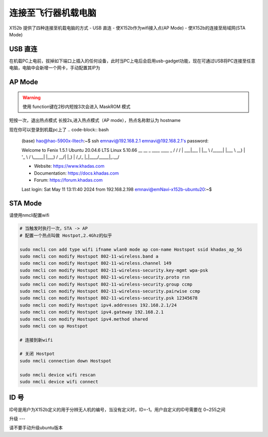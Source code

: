 连接至飞行器机载电脑
===============

X152b 提供了四种连接至机载电脑的方式
- USB 直连
- 使X152b作为wifi接入点(AP Mode)
- 使X152b的连接至局域网(STA Mode)

USB 直连
--------------

在机载PC上电前，拔掉如下端口上插入的任何设备，此时当PC上电后会启用usb-gadget功能，现在可通过USB将PC连接至任意电脑，电脑中会新增一个网卡，手动配置其IP为


AP Mode
--------------

.. warning::
    使用 function键在2秒内短按3次会进入 MaskROM 模式

短按一次，退出热点模式
长按2s,进入热点模式（AP mode），热点名称默认为 hostname

现在你可以登录到机载pc上了
.. code-block:: bash

    (base) hao@hao-5900x-lltech:~$ ssh emnavi@192.168.2.1
    emnavi@192.168.2.1's password: 

    Welcome to Fenix 1.5.1 Ubuntu 20.04.6 LTS Linux 5.10.66  
    __  __     _ ____ ____  _     
    \ \/ /    / | ___|___ \| |__  
    \  /_____| |___ \ __) | '_ \ 
    /  \_____| |___) / __/| |_) |
    /_/\_\    |_|____/_____|_.__/ 
                                

    * Website:        https://www.khadas.com
    * Documentation:  https://docs.khadas.com
    * Forum:          https://forum.khadas.com

    Last login: Sat May 11 13:11:40 2024 from 192.168.2.198
    emnavi@emNavi-x152b-ubuntu20:~$

STA Mode
--------------

请使用nmcli配置wifi

.. code-block:: bash

    # 当触发时执行一次，STA -> AP
    # 配置一个热点叫做 Hostpot,2.4Ghz的似乎

    sudo nmcli con add type wifi ifname wlan0 mode ap con-name Hostspot ssid khadas_ap_5G
    sudo nmcli con modify Hostspot 802-11-wireless.band a
    sudo nmcli con modify Hostspot 802-11-wireless.channel 149
    sudo nmcli con modify Hostspot 802-11-wireless-security.key-mgmt wpa-psk
    sudo nmcli con modify Hostspot 802-11-wireless-security.proto rsn
    sudo nmcli con modify Hostspot 802-11-wireless-security.group ccmp
    sudo nmcli con modify Hostspot 802-11-wireless-security.pairwise ccmp
    sudo nmcli con modify Hostspot 802-11-wireless-security.psk 12345678
    sudo nmcli con modify Hostspot ipv4.addresses 192.168.2.1/24
    sudo nmcli con modify Hostspot ipv4.gateway 192.168.2.1
    sudo nmcli con modify Hostspot ipv4.method shared
    sudo nmcli con up Hostspot

    # 连接到新wifi

    # 关闭 Hostpot
    sudo nmcli connection down Hostspot
    
    sudo nmcli device wifi rescan 
    sudo nmcli device wifi connect






.. fenix 默认固件P按键为电源键，现在通过设置将其定义为连接键




.. sudo systemctl stop systemd-logind.service


.. evtest /dev/input/event1 

.. https://forum.khadas.com/t/overwrite-button-behaviour/21111



.. 短按是无效了，长按还是有效
.. 似乎无法禁止开机自启动




ID 号
-----

ID号是用户为X152b定义的用于分辨无人机的编号，当没有定义时，ID=-1。用户自定义的ID号需要在 0~255之间


升级
---

请不要手动升级ubuntu版本


